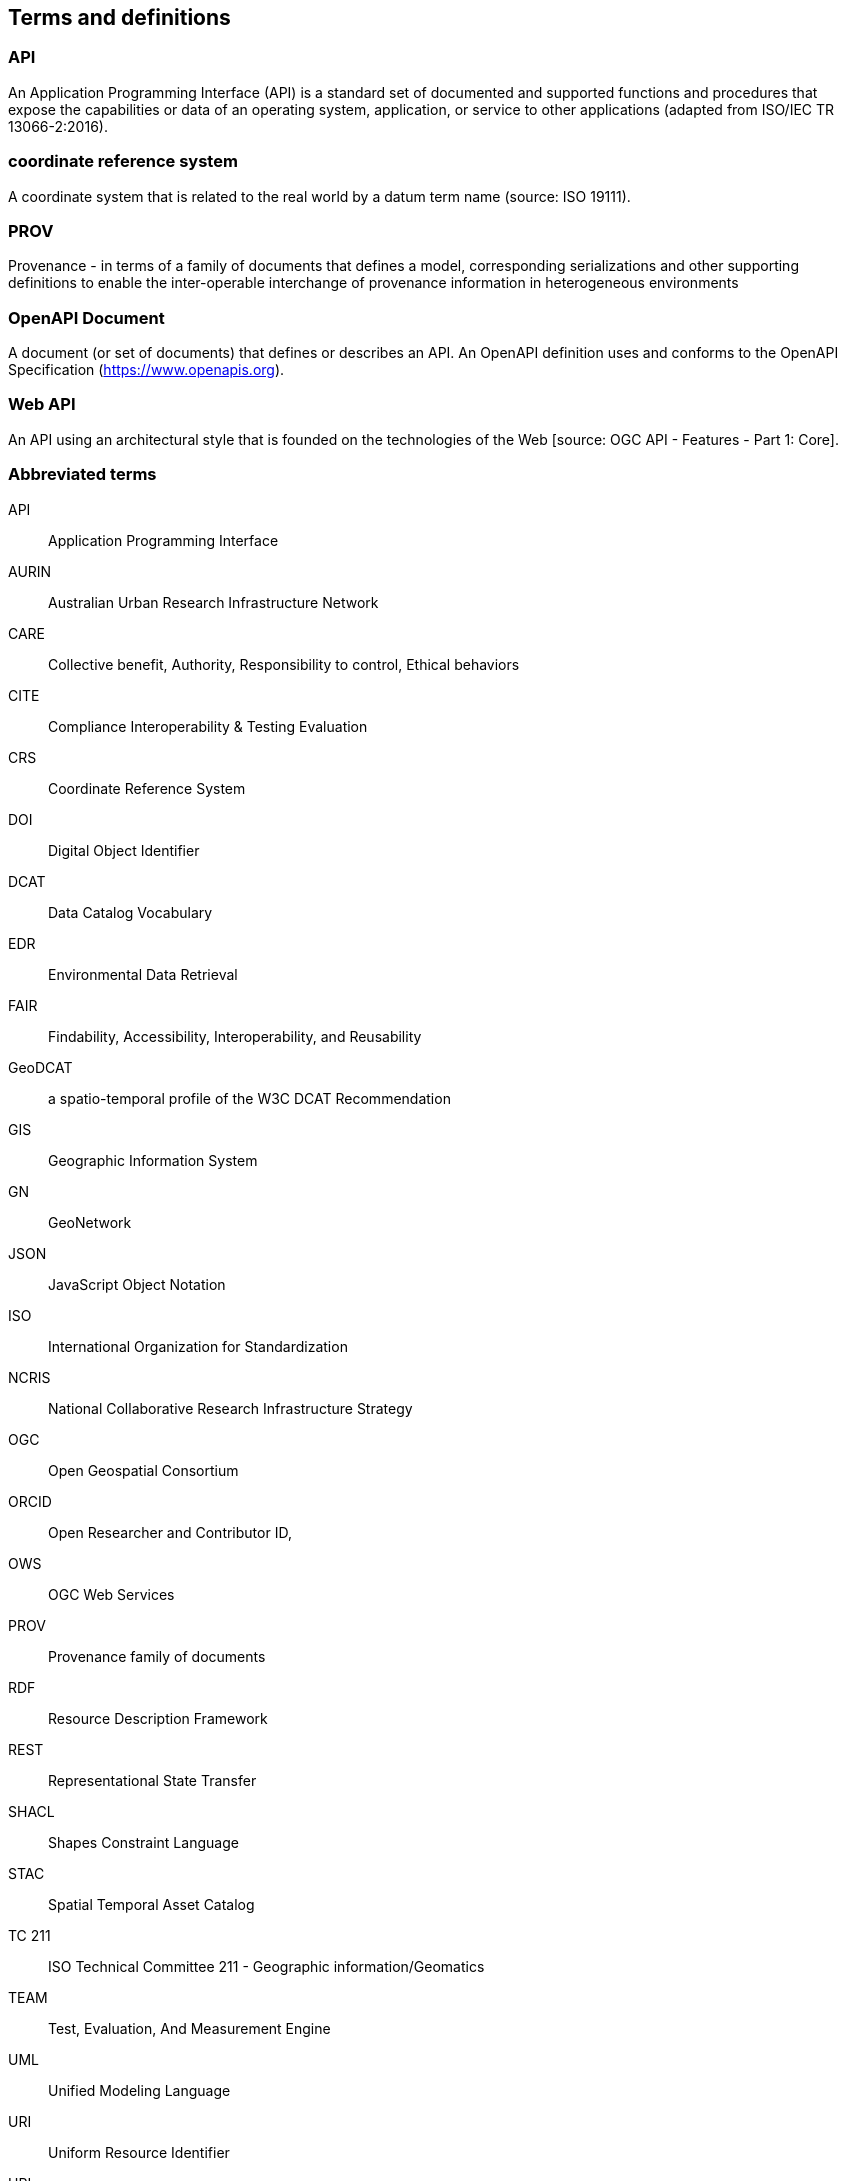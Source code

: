 
== Terms and definitions

=== API

An Application Programming Interface (API) is a standard set of documented and supported functions and procedures that expose the capabilities or data of an operating system, application, or service to other applications (adapted from ISO/IEC TR 13066-2:2016).

=== coordinate reference system

A coordinate system that is related to the real world by a datum term name (source: ISO 19111).

=== PROV 

Provenance - in terms of a family of documents that defines a model, corresponding serializations and other supporting definitions to enable the inter-operable interchange of provenance information in heterogeneous environments

=== OpenAPI Document

A document (or set of documents) that defines or describes an API. An OpenAPI definition uses and conforms to the OpenAPI Specification (https://www.openapis.org).

=== Web API

An API using an architectural style that is founded on the technologies of the Web [source: OGC API - Features - Part 1: Core].


=== Abbreviated terms

API:: Application Programming Interface
AURIN:: Australian Urban Research Infrastructure Network 
CARE:: Collective benefit, Authority, Responsibility to control, Ethical behaviors
CITE:: Compliance Interoperability & Testing Evaluation
CRS:: Coordinate Reference System
DOI:: Digital Object Identifier
DCAT:: Data Catalog Vocabulary
EDR:: Environmental Data Retrieval
FAIR:: Findability, Accessibility, Interoperability, and Reusability
GeoDCAT:: a spatio-temporal profile of the W3C DCAT Recommendation
GIS:: Geographic Information System
GN:: GeoNetwork
JSON:: JavaScript Object Notation
ISO:: International Organization for Standardization
NCRIS:: National Collaborative Research Infrastructure Strategy
OGC:: Open Geospatial Consortium
ORCID:: Open Researcher and Contributor ID, 
OWS:: OGC Web Services
PROV:: Provenance family of documents
RDF:: Resource Description Framework
REST:: Representational State Transfer
SHACL:: Shapes Constraint Language
STAC:: Spatial Temporal Asset Catalog
TC 211:: ISO Technical Committee 211 - Geographic information/Geomatics
TEAM:: Test, Evaluation, And Measurement Engine
UML:: Unified Modeling Language
URI:: Uniform Resource Identifier
URL:: Uniform Resource Locator
WG:: Working Group
XSLT:: Extensible Stylesheet Language Transformations

